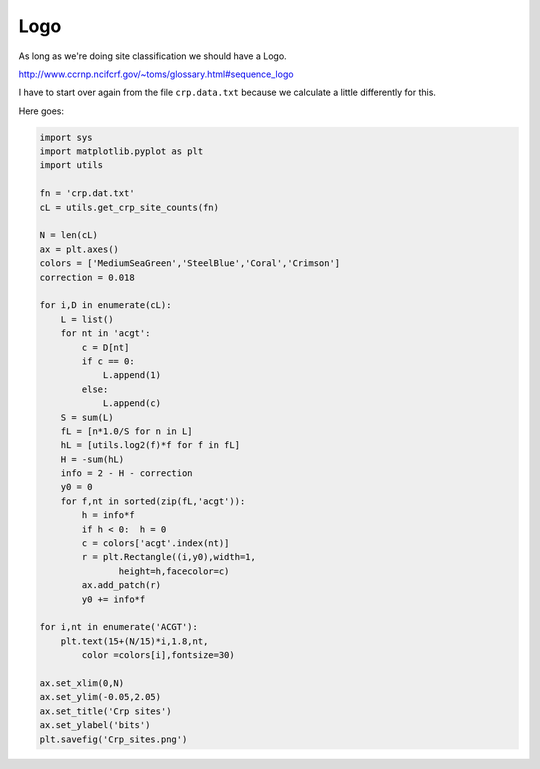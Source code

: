.. _logo:

####
Logo
####

As long as we're doing site classification we should have a Logo.  

http://www.ccrnp.ncifcrf.gov/~toms/glossary.html#sequence_logo

I have to start over again from the file ``crp.data.txt`` because we calculate a little differently for this.

.. image:: /figures/Crp_sites.png
   :scale: 50 %

Here goes:

.. sourcecode:: python

    import sys
    import matplotlib.pyplot as plt
    import utils

    fn = 'crp.dat.txt'
    cL = utils.get_crp_site_counts(fn)

    N = len(cL)
    ax = plt.axes()
    colors = ['MediumSeaGreen','SteelBlue','Coral','Crimson']
    correction = 0.018

    for i,D in enumerate(cL):  
        L = list()
        for nt in 'acgt':
            c = D[nt]
            if c == 0:
                L.append(1)
            else:  
                L.append(c)
        S = sum(L)
        fL = [n*1.0/S for n in L]
        hL = [utils.log2(f)*f for f in fL]
        H = -sum(hL)
        info = 2 - H - correction
        y0 = 0
        for f,nt in sorted(zip(fL,'acgt')):
            h = info*f
            if h < 0:  h = 0
            c = colors['acgt'.index(nt)]
            r = plt.Rectangle((i,y0),width=1,
                   height=h,facecolor=c)
            ax.add_patch(r)
            y0 += info*f

    for i,nt in enumerate('ACGT'):
        plt.text(15+(N/15)*i,1.8,nt,
            color =colors[i],fontsize=30)

    ax.set_xlim(0,N)
    ax.set_ylim(-0.05,2.05)
    ax.set_title('Crp sites')
    ax.set_ylabel('bits')
    plt.savefig('Crp_sites.png')


